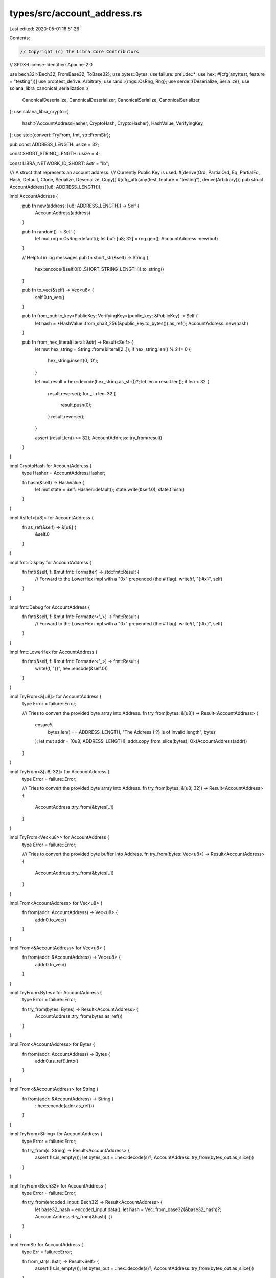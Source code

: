 types/src/account_address.rs
============================

Last edited: 2020-05-01 16:51:26

Contents:

.. code-block:: rs

    // Copyright (c) The Libra Core Contributors
// SPDX-License-Identifier: Apache-2.0

use bech32::{Bech32, FromBase32, ToBase32};
use bytes::Bytes;
use failure::prelude::*;
use hex;
#[cfg(any(test, feature = "testing"))]
use proptest_derive::Arbitrary;
use rand::{rngs::OsRng, Rng};
use serde::{Deserialize, Serialize};
use solana_libra_canonical_serialization::{
    CanonicalDeserialize, CanonicalDeserializer, CanonicalSerialize, CanonicalSerializer,
};
use solana_libra_crypto::{
    hash::{AccountAddressHasher, CryptoHash, CryptoHasher},
    HashValue, VerifyingKey,
};
use std::{convert::TryFrom, fmt, str::FromStr};

pub const ADDRESS_LENGTH: usize = 32;

const SHORT_STRING_LENGTH: usize = 4;

const LIBRA_NETWORK_ID_SHORT: &str = "lb";

/// A struct that represents an account address.
/// Currently Public Key is used.
#[derive(Ord, PartialOrd, Eq, PartialEq, Hash, Default, Clone, Serialize, Deserialize, Copy)]
#[cfg_attr(any(test, feature = "testing"), derive(Arbitrary))]
pub struct AccountAddress([u8; ADDRESS_LENGTH]);

impl AccountAddress {
    pub fn new(address: [u8; ADDRESS_LENGTH]) -> Self {
        AccountAddress(address)
    }

    pub fn random() -> Self {
        let mut rng = OsRng::default();
        let buf: [u8; 32] = rng.gen();
        AccountAddress::new(buf)
    }

    // Helpful in log messages
    pub fn short_str(&self) -> String {
        hex::encode(&self.0[0..SHORT_STRING_LENGTH]).to_string()
    }

    pub fn to_vec(&self) -> Vec<u8> {
        self.0.to_vec()
    }

    pub fn from_public_key<PublicKey: VerifyingKey>(public_key: &PublicKey) -> Self {
        let hash = *HashValue::from_sha3_256(&public_key.to_bytes()).as_ref();
        AccountAddress::new(hash)
    }

    pub fn from_hex_literal(literal: &str) -> Result<Self> {
        let mut hex_string = String::from(&literal[2..]);
        if hex_string.len() % 2 != 0 {
            hex_string.insert(0, '0');
        }

        let mut result = hex::decode(hex_string.as_str())?;
        let len = result.len();
        if len < 32 {
            result.reverse();
            for _ in len..32 {
                result.push(0);
            }
            result.reverse();
        }

        assert!(result.len() >= 32);
        AccountAddress::try_from(result)
    }
}

impl CryptoHash for AccountAddress {
    type Hasher = AccountAddressHasher;

    fn hash(&self) -> HashValue {
        let mut state = Self::Hasher::default();
        state.write(&self.0);
        state.finish()
    }
}

impl AsRef<[u8]> for AccountAddress {
    fn as_ref(&self) -> &[u8] {
        &self.0
    }
}

impl fmt::Display for AccountAddress {
    fn fmt(&self, f: &mut fmt::Formatter) -> std::fmt::Result {
        // Forward to the LowerHex impl with a "0x" prepended (the # flag).
        write!(f, "{:#x}", self)
    }
}

impl fmt::Debug for AccountAddress {
    fn fmt(&self, f: &mut fmt::Formatter<'_>) -> fmt::Result {
        // Forward to the LowerHex impl with a "0x" prepended (the # flag).
        write!(f, "{:#x}", self)
    }
}

impl fmt::LowerHex for AccountAddress {
    fn fmt(&self, f: &mut fmt::Formatter<'_>) -> fmt::Result {
        write!(f, "{}", hex::encode(&self.0))
    }
}

impl TryFrom<&[u8]> for AccountAddress {
    type Error = failure::Error;

    /// Tries to convert the provided byte array into Address.
    fn try_from(bytes: &[u8]) -> Result<AccountAddress> {
        ensure!(
            bytes.len() == ADDRESS_LENGTH,
            "The Address {:?} is of invalid length",
            bytes
        );
        let mut addr = [0u8; ADDRESS_LENGTH];
        addr.copy_from_slice(bytes);
        Ok(AccountAddress(addr))
    }
}

impl TryFrom<&[u8; 32]> for AccountAddress {
    type Error = failure::Error;

    /// Tries to convert the provided byte array into Address.
    fn try_from(bytes: &[u8; 32]) -> Result<AccountAddress> {
        AccountAddress::try_from(&bytes[..])
    }
}

impl TryFrom<Vec<u8>> for AccountAddress {
    type Error = failure::Error;

    /// Tries to convert the provided byte buffer into Address.
    fn try_from(bytes: Vec<u8>) -> Result<AccountAddress> {
        AccountAddress::try_from(&bytes[..])
    }
}

impl From<AccountAddress> for Vec<u8> {
    fn from(addr: AccountAddress) -> Vec<u8> {
        addr.0.to_vec()
    }
}

impl From<&AccountAddress> for Vec<u8> {
    fn from(addr: &AccountAddress) -> Vec<u8> {
        addr.0.to_vec()
    }
}

impl TryFrom<Bytes> for AccountAddress {
    type Error = failure::Error;

    fn try_from(bytes: Bytes) -> Result<AccountAddress> {
        AccountAddress::try_from(bytes.as_ref())
    }
}

impl From<AccountAddress> for Bytes {
    fn from(addr: AccountAddress) -> Bytes {
        addr.0.as_ref().into()
    }
}

impl From<&AccountAddress> for String {
    fn from(addr: &AccountAddress) -> String {
        ::hex::encode(addr.as_ref())
    }
}

impl TryFrom<String> for AccountAddress {
    type Error = failure::Error;

    fn try_from(s: String) -> Result<AccountAddress> {
        assert!(!s.is_empty());
        let bytes_out = ::hex::decode(s)?;
        AccountAddress::try_from(bytes_out.as_slice())
    }
}

impl TryFrom<Bech32> for AccountAddress {
    type Error = failure::Error;

    fn try_from(encoded_input: Bech32) -> Result<AccountAddress> {
        let base32_hash = encoded_input.data();
        let hash = Vec::from_base32(&base32_hash)?;
        AccountAddress::try_from(&hash[..])
    }
}

impl FromStr for AccountAddress {
    type Err = failure::Error;

    fn from_str(s: &str) -> Result<Self> {
        assert!(!s.is_empty());
        let bytes_out = ::hex::decode(s)?;
        AccountAddress::try_from(bytes_out.as_slice())
    }
}

impl TryFrom<AccountAddress> for Bech32 {
    type Error = failure::Error;

    fn try_from(addr: AccountAddress) -> Result<Bech32> {
        let base32_hash = addr.0.to_base32();
        bech32::Bech32::new(LIBRA_NETWORK_ID_SHORT.into(), base32_hash).map_err(Into::into)
    }
}

impl CanonicalSerialize for AccountAddress {
    fn serialize(&self, serializer: &mut impl CanonicalSerializer) -> Result<()> {
        serializer.encode_bytes(&self.0)?;
        Ok(())
    }
}

impl CanonicalDeserialize for AccountAddress {
    fn deserialize(deserializer: &mut impl CanonicalDeserializer) -> Result<Self> {
        let bytes = deserializer.decode_bytes()?;
        Self::try_from(bytes)
    }
}


